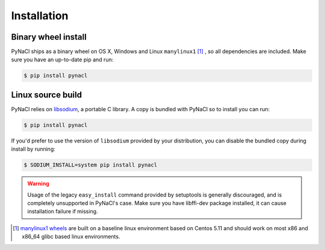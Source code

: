 Installation
============

Binary wheel install
--------------------

PyNaCl ships as a binary wheel on OS X, Windows and Linux ``manylinux1`` [#many]_ ,
so all dependencies are included. Make sure you have an up-to-date pip
and run:

.. code-block:: console

    $ pip install pynacl

Linux source build
------------------

PyNaCl relies on `libsodium`_, a portable C library. A copy is bundled
with PyNaCl so to install you can run:

.. code-block:: console

    $ pip install pynacl

If you'd prefer to use the version of ``libsodium`` provided by your
distribution, you can disable the bundled copy during install by running:

.. code-block:: console

    $ SODIUM_INSTALL=system pip install pynacl

.. warning:: Usage of the legacy ``easy_install`` command provided by setuptools
   is generally discouraged, and is completely unsupported in PyNaCl's case.  
   Make sure you have libffi-dev package installed, it can cause installation failure if missing.

.. _libsodium: https://github.com/jedisct1/libsodium

.. [#many] `manylinux1 wheels <https://www.python.org/dev/peps/pep-0513/>`_
    are built on a baseline linux environment based on Centos 5.11
    and should work on most x86 and x86_64 glibc based linux environments.
